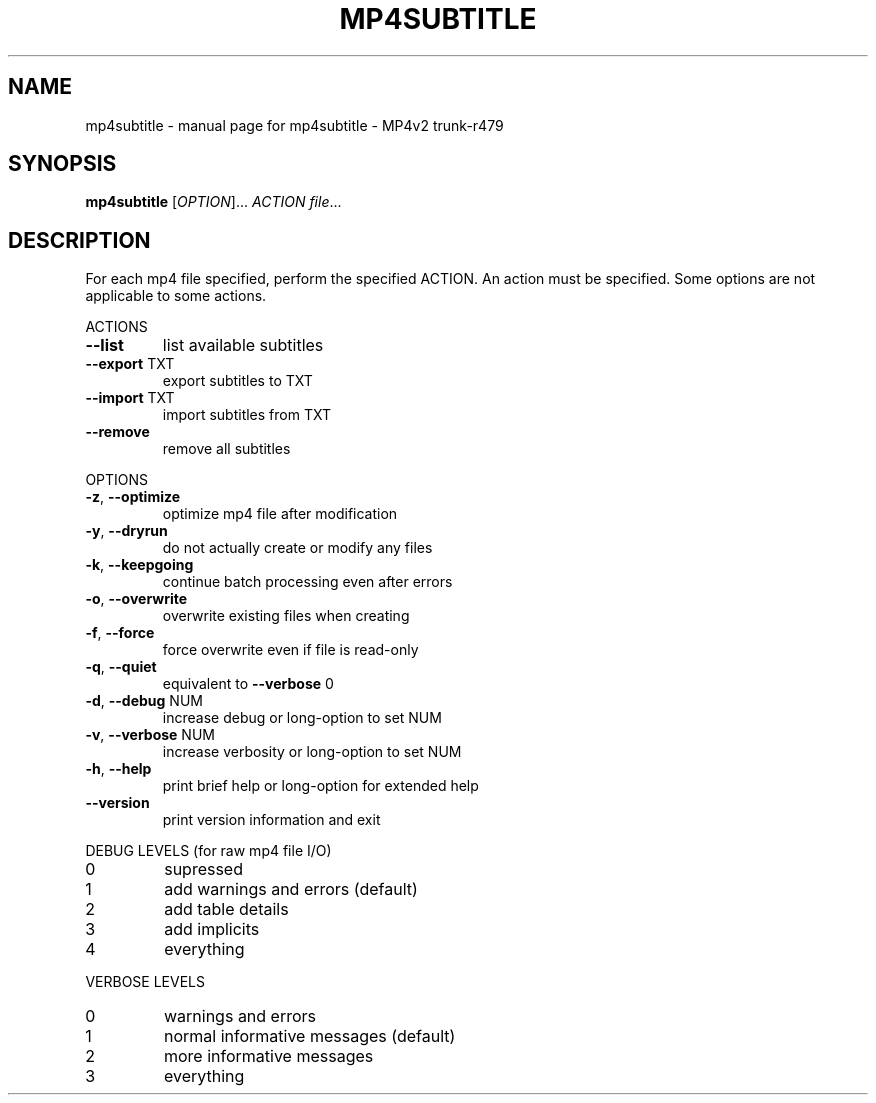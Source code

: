 .\" DO NOT MODIFY THIS FILE!  It was generated by help2man 1.37.1.
.TH MP4SUBTITLE "1" "July 2011" "mp4subtitle - MP4v2 trunk-r479" "MP4v2 Utilities"
.SH NAME
mp4subtitle \- manual page for mp4subtitle - MP4v2 trunk-r479
.SH SYNOPSIS
.B mp4subtitle
[\fIOPTION\fR]... \fIACTION file\fR...
.SH DESCRIPTION
For each mp4 file specified, perform the specified ACTION. An action must be
specified. Some options are not applicable to some actions.
.PP
ACTIONS
.TP
\fB\-\-list\fR
list available subtitles
.TP
\fB\-\-export\fR TXT
export subtitles to TXT
.TP
\fB\-\-import\fR TXT
import subtitles from TXT
.TP
\fB\-\-remove\fR
remove all subtitles
.PP
OPTIONS
.TP
\fB\-z\fR, \fB\-\-optimize\fR
optimize mp4 file after modification
.TP
\fB\-y\fR, \fB\-\-dryrun\fR
do not actually create or modify any files
.TP
\fB\-k\fR, \fB\-\-keepgoing\fR
continue batch processing even after errors
.TP
\fB\-o\fR, \fB\-\-overwrite\fR
overwrite existing files when creating
.TP
\fB\-f\fR, \fB\-\-force\fR
force overwrite even if file is read\-only
.TP
\fB\-q\fR, \fB\-\-quiet\fR
equivalent to \fB\-\-verbose\fR 0
.TP
\fB\-d\fR, \fB\-\-debug\fR NUM
increase debug or long\-option to set NUM
.TP
\fB\-v\fR, \fB\-\-verbose\fR NUM
increase verbosity or long\-option to set NUM
.TP
\fB\-h\fR, \fB\-\-help\fR
print brief help or long\-option for extended help
.TP
\fB\-\-version\fR
print version information and exit
.PP
DEBUG LEVELS (for raw mp4 file I/O)
.TP
0
supressed
.TP
1
add warnings and errors (default)
.TP
2
add table details
.TP
3
add implicits
.TP
4
everything
.PP
VERBOSE LEVELS
.TP
0
warnings and errors
.TP
1
normal informative messages (default)
.TP
2
more informative messages
.TP
3
everything
